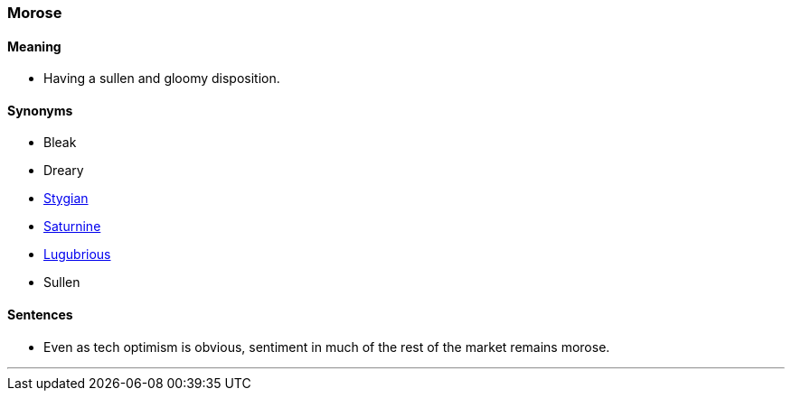 === Morose

==== Meaning

* Having a sullen and gloomy disposition.

==== Synonyms

* Bleak
* Dreary
* link:#_stygian[Stygian]
* link:#_saturnine[Saturnine]
* link:#_lugubrious[Lugubrious]
* Sullen

==== Sentences

* Even as tech optimism is obvious, sentiment in much of the rest of the market remains [.underline]#morose#.

'''
